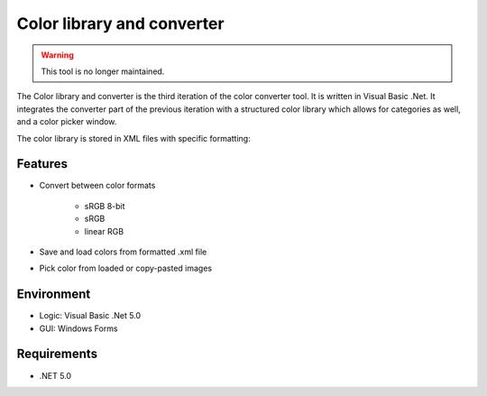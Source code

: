 Color library and converter
===========================

.. warning::
	This tool is no longer maintained.

The Color library and converter is the third iteration of the color converter tool. It is written in Visual Basic .Net. It integrates the converter part of the previous iteration
with a structured color library which allows for categories as well, and a color picker window.

The color library is stored in XML files with specific formatting:

.. code-block:: xml
	:caption: XML library example
	:name: libraryXML-example-short

	<?xml version="1.0" encoding="utf-8"?>
	<color>
	  <category>
		<name>Category 1</name>
		<color>
		  <name>Some color</name>
		  <format>3</format>
		  <R>0.353</R>
		  <G>0.101</G>
		  <B>0</B>
		</color>
	  </category>
	  <category>
		<name>Category 2</name>
	  </category>
	</color>


Features
--------

* Convert between color formats

	* sRGB 8-bit
	* sRGB
	* linear RGB
	
* Save and load colors from formatted .xml file

* Pick color from loaded or copy-pasted images

Environment
-----------

* Logic:  Visual Basic .Net 5.0
* GUI:    Windows Forms

Requirements
------------

* .NET 5.0
